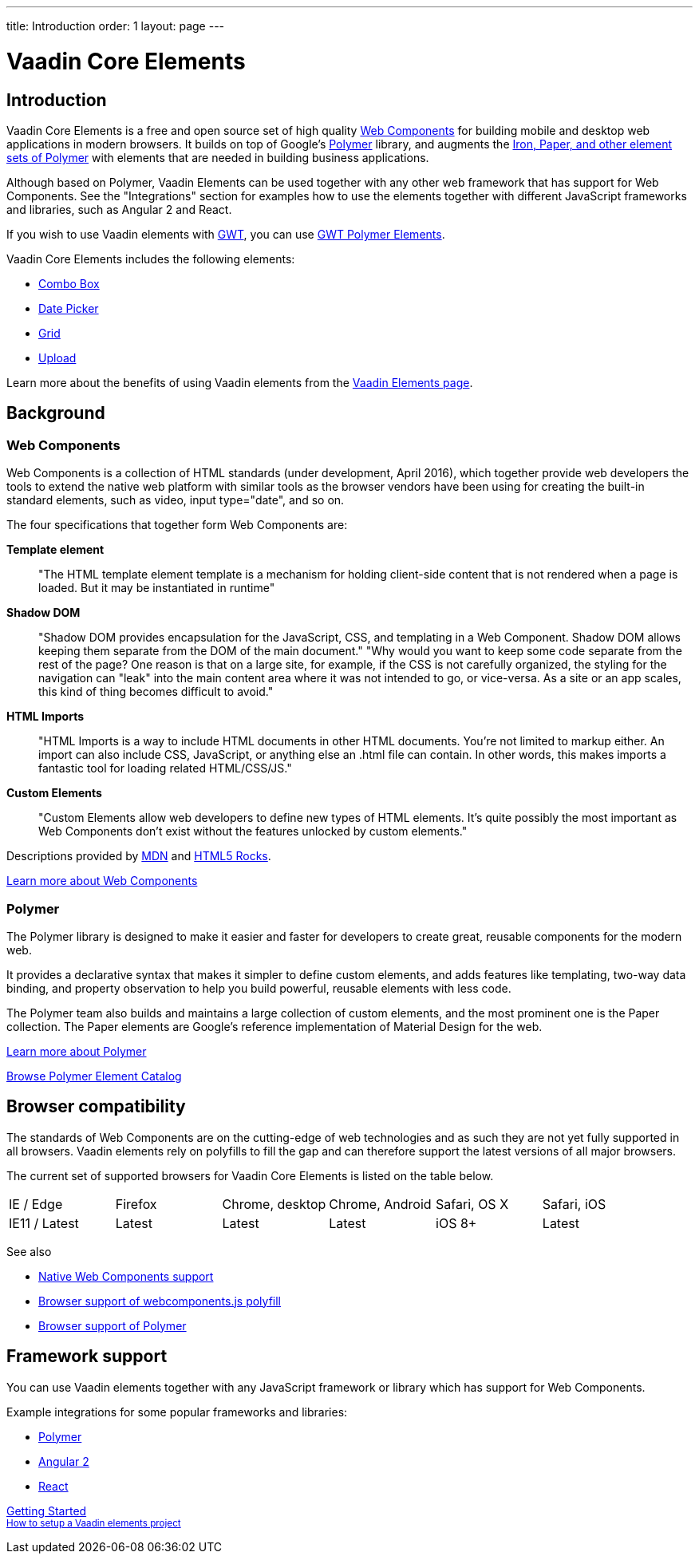---
title: Introduction
order: 1
layout: page
---

# Vaadin Core Elements

## Introduction

Vaadin Core Elements is a free and open source set of high quality link:http://webcomponents.org[Web Components] for building mobile and desktop web applications in modern browsers. It builds on top of Google’s link:http://www.polymer-project.org[Polymer] library, and augments the link:https://elements.polymer-project.org[Iron, Paper, and other element sets of Polymer] with elements that are needed in building business applications.

Although based on Polymer, Vaadin Elements can be used together with any other web framework that has support for Web Components. See the "Integrations" section for examples how to use the elements together with different JavaScript frameworks and libraries, such as Angular 2 and React.

If you wish to use Vaadin elements with link:http://gwtproject.org[GWT], you can use link:https://vaadin.com/gwt[GWT Polymer Elements].

Vaadin Core Elements includes the following elements:

 - link:/docs/-/part/elements/vaadin-combo-box/vaadin-combo-box-overview.html[Combo Box]
 - link:/docs/-/part/elements/vaadin-date-picker/vaadin-date-picker-overview.html[Date Picker]
 - link:/docs/-/part/elements/vaadin-grid/overview.html[Grid]
 - link:/docs/-/part/elements/vaadin-upload/vaadin-upload-overview.html[Upload]

Learn more about the benefits of using Vaadin elements from the link:https://vaadin.com/elements[Vaadin Elements page].

## Background

### Web Components

Web Components is a collection of HTML standards (under development, April 2016), which together provide web developers the tools to extend the native web platform with similar tools as the browser vendors have been using for creating the built-in standard elements, such as [elementname]#video#, [elementname]#input type="date"#, and so on.

The four specifications that together form Web Components are:

*Template element*::
  "The HTML template element [elementname]#template# is a mechanism for holding client-side content that is not rendered when a page is loaded. But it may be instantiated in runtime"

*Shadow DOM*::
  "Shadow DOM provides encapsulation for the JavaScript, CSS, and templating in a Web Component. Shadow DOM allows keeping them separate from the DOM of the main document."
  "Why would you want to keep some code separate from the rest of the page? One reason is that on a large site, for example, if the CSS is not carefully organized, the styling for the navigation can "leak" into the main content area where it was not intended to go, or vice-versa. As a site or an app scales, this kind of thing becomes difficult to avoid."

*HTML Imports*::
  "HTML Imports is a way to include HTML documents in other HTML documents. You're not limited to markup either. An import can also include CSS, JavaScript, or anything else an .html file can contain. In other words, this makes imports a fantastic tool for loading related HTML/CSS/JS."

*Custom Elements*::
  "Custom Elements allow web developers to define new types of HTML elements. It's quite possibly the most important as Web Components don't exist without the features unlocked by custom elements."

Descriptions provided by link:https://developer.mozilla.org/en-US/[MDN] and link:http://www.html5rocks.com/en/[HTML5 Rocks].

link:http://webcomponents.org[Learn more about Web Components]

### Polymer

The Polymer library is designed to make it easier and faster for developers to create great, reusable components for the modern web.

It provides a declarative syntax that makes it simpler to define custom elements, and adds features like templating, two-way data binding, and property observation to help you build powerful, reusable elements with less code.

The Polymer team also builds and maintains a large collection of custom elements, and the most prominent one is the Paper collection. The Paper elements are Google’s reference implementation of Material Design for the web.

link:https://www.polymer-project.org[Learn more about Polymer]

link:https://elements.polymer-project.org[Browse Polymer Element Catalog]

## Browser compatibility

The standards of Web Components are on the cutting-edge of web technologies and as such they are not yet fully supported in all browsers. Vaadin elements rely on polyfills to fill the gap and can therefore support the latest versions of all major browsers.

The current set of supported browsers for Vaadin Core Elements is listed on the table below.

|===
| IE / Edge | Firefox | Chrome, desktop | Chrome, Android | Safari, OS X | Safari, iOS
| IE11 / Latest | Latest | Latest | Latest | iOS 8+ | Latest
|===

See also

 - link:http://webcomponents.org/[Native Web Components support]
 - link:https://github.com/WebComponents/webcomponentsjs#browser-support[Browser support of webcomponents.js polyfill]
 - link:https://www.polymer-project.org/1.0/resources/compatibility.html[Browser support of Polymer]

## Framework support

You can use Vaadin elements together with any JavaScript framework or library which has support for Web Components.

Example integrations for some popular frameworks and libraries:

- link:/docs/-/part/elements/integrations/polymer.html[Polymer]
- link:/docs/-/part/elements/integrations/angular2.html[Angular 2]
- link:/docs/-/part/elements/integrations/react.html[React]


+++
<!-- Assumes .w-arrow-button and .blue class names from vaadin.com theme. Will fallback to a plain link. -->
<a href="elements-getting-started.html" class="w-arrow-button blue" style="display: inline-block">
  Getting Started<br />
  <small>How to setup a Vaadin elements project</small>
</a>
+++

